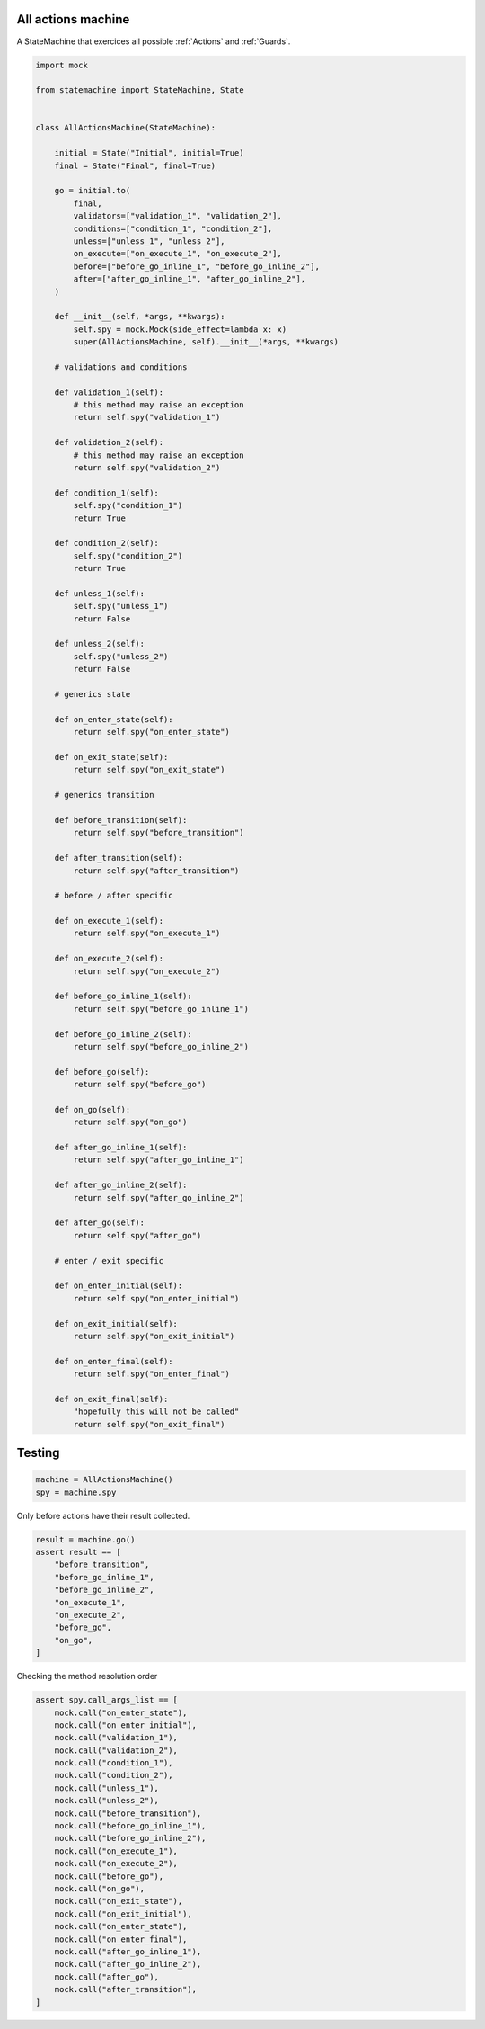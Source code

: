 
.. DO NOT EDIT.
.. THIS FILE WAS AUTOMATICALLY GENERATED BY SPHINX-GALLERY.
.. TO MAKE CHANGES, EDIT THE SOURCE PYTHON FILE:
.. "auto_examples/all_actions_machine.py"
.. LINE NUMBERS ARE GIVEN BELOW.

.. only:: html

    .. note::
        :class: sphx-glr-download-link-note

        Click :ref:`here <sphx_glr_download_auto_examples_all_actions_machine.py>`
        to download the full example code

.. rst-class:: sphx-glr-example-title

.. _sphx_glr_auto_examples_all_actions_machine.py:


All actions machine
-------------------

A StateMachine that exercices all possible :ref:`Actions` and :ref:`Guards`.

.. GENERATED FROM PYTHON SOURCE LINES 8-120

.. code-block:: default


    import mock

    from statemachine import StateMachine, State


    class AllActionsMachine(StateMachine):

        initial = State("Initial", initial=True)
        final = State("Final", final=True)

        go = initial.to(
            final,
            validators=["validation_1", "validation_2"],
            conditions=["condition_1", "condition_2"],
            unless=["unless_1", "unless_2"],
            on_execute=["on_execute_1", "on_execute_2"],
            before=["before_go_inline_1", "before_go_inline_2"],
            after=["after_go_inline_1", "after_go_inline_2"],
        )

        def __init__(self, *args, **kwargs):
            self.spy = mock.Mock(side_effect=lambda x: x)
            super(AllActionsMachine, self).__init__(*args, **kwargs)

        # validations and conditions

        def validation_1(self):
            # this method may raise an exception
            return self.spy("validation_1")

        def validation_2(self):
            # this method may raise an exception
            return self.spy("validation_2")

        def condition_1(self):
            self.spy("condition_1")
            return True

        def condition_2(self):
            self.spy("condition_2")
            return True

        def unless_1(self):
            self.spy("unless_1")
            return False

        def unless_2(self):
            self.spy("unless_2")
            return False

        # generics state

        def on_enter_state(self):
            return self.spy("on_enter_state")

        def on_exit_state(self):
            return self.spy("on_exit_state")

        # generics transition

        def before_transition(self):
            return self.spy("before_transition")

        def after_transition(self):
            return self.spy("after_transition")

        # before / after specific

        def on_execute_1(self):
            return self.spy("on_execute_1")

        def on_execute_2(self):
            return self.spy("on_execute_2")

        def before_go_inline_1(self):
            return self.spy("before_go_inline_1")

        def before_go_inline_2(self):
            return self.spy("before_go_inline_2")

        def before_go(self):
            return self.spy("before_go")

        def on_go(self):
            return self.spy("on_go")

        def after_go_inline_1(self):
            return self.spy("after_go_inline_1")

        def after_go_inline_2(self):
            return self.spy("after_go_inline_2")

        def after_go(self):
            return self.spy("after_go")

        # enter / exit specific

        def on_enter_initial(self):
            return self.spy("on_enter_initial")

        def on_exit_initial(self):
            return self.spy("on_exit_initial")

        def on_enter_final(self):
            return self.spy("on_enter_final")

        def on_exit_final(self):
            "hopefully this will not be called"
            return self.spy("on_exit_final")





.. image-sg:: /auto_examples/images/sphx_glr_all_actions_machine_001.svg
   :alt: all actions machine
   :srcset: /auto_examples/images/sphx_glr_all_actions_machine_001.svg
   :class: sphx-glr-single-img





.. GENERATED FROM PYTHON SOURCE LINES 121-123

Testing
-------

.. GENERATED FROM PYTHON SOURCE LINES 123-128

.. code-block:: default


    machine = AllActionsMachine()
    spy = machine.spy









.. GENERATED FROM PYTHON SOURCE LINES 129-130

Only before actions have their result collected.

.. GENERATED FROM PYTHON SOURCE LINES 130-142

.. code-block:: default


    result = machine.go()
    assert result == [
        "before_transition",
        "before_go_inline_1",
        "before_go_inline_2",
        "on_execute_1",
        "on_execute_2",
        "before_go",
        "on_go",
    ]








.. GENERATED FROM PYTHON SOURCE LINES 143-144

Checking the method resolution order

.. GENERATED FROM PYTHON SOURCE LINES 144-170

.. code-block:: default


    assert spy.call_args_list == [
        mock.call("on_enter_state"),
        mock.call("on_enter_initial"),
        mock.call("validation_1"),
        mock.call("validation_2"),
        mock.call("condition_1"),
        mock.call("condition_2"),
        mock.call("unless_1"),
        mock.call("unless_2"),
        mock.call("before_transition"),
        mock.call("before_go_inline_1"),
        mock.call("before_go_inline_2"),
        mock.call("on_execute_1"),
        mock.call("on_execute_2"),
        mock.call("before_go"),
        mock.call("on_go"),
        mock.call("on_exit_state"),
        mock.call("on_exit_initial"),
        mock.call("on_enter_state"),
        mock.call("on_enter_final"),
        mock.call("after_go_inline_1"),
        mock.call("after_go_inline_2"),
        mock.call("after_go"),
        mock.call("after_transition"),
    ]








.. _sphx_glr_download_auto_examples_all_actions_machine.py:

.. only:: html

  .. container:: sphx-glr-footer sphx-glr-footer-example


    .. container:: sphx-glr-download sphx-glr-download-python

      :download:`Download Python source code: all_actions_machine.py <all_actions_machine.py>`

    .. container:: sphx-glr-download sphx-glr-download-jupyter

      :download:`Download Jupyter notebook: all_actions_machine.ipynb <all_actions_machine.ipynb>`
